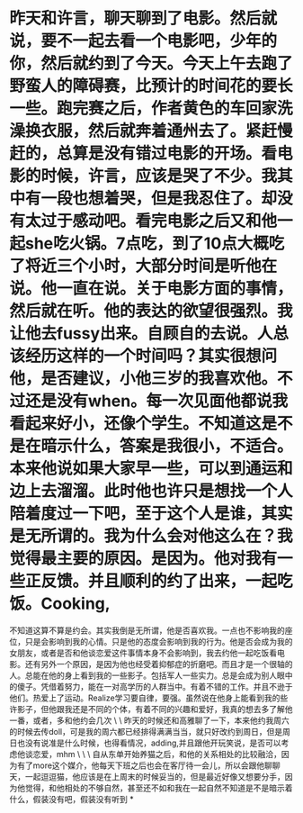 * 昨天和许言，聊天聊到了电影。然后就说，要不一起去看一个电影吧，少年的你，然后就约到了今天。今天上午去跑了野蛮人的障碍赛，比预计的时间花的要长一些。跑完赛之后，作者黄色的车回家洗澡换衣服，然后就奔着通州去了。紧赶慢赶的，总算是没有错过电影的开场。看电影的时候，许言，应该是哭了不少。我其中有一段也想着哭，但是我忍住了。却没有太过于感动吧。看完电影之后又和他一起she吃火锅。7点吃，到了10点大概吃了将近三个小时，大部分时间是听他在说。他一直在说。关于电影方面的事情，然后就在听。他的表达的欲望很强烈。我让他去fussy出来。自顾自的去说。人总该经历这样的一个时间吗？其实很想问他，是否建议，小他三岁的我喜欢他。不过还是没有when。每一次见面他都说我看起来好小，还像个学生。不知道这是不是在暗示什么，答案是我很小，不适合。本来他说如果大家早一些，可以到通运和边上去溜溜。此时他也许只是想找一个人陪着度过一下吧，至于这个人是谁，其实是无所谓的。我为什么会对他这么在？我觉得最主要的原因。是因为。他对我有一些正反馈。并且顺利的约了出来，一起吃饭。Cooking,

不知道这算不算是约会。其实我倒是无所谓，他是否喜欢我。一点也不影响我的座位，只是会影响到我的心情。只是他的态度会影响到我的行为。他是否会成为我的女朋友，或者是否和他谈恋爱这件事情本身不会影响到，我去约他一起吃饭看电影。还有另外一个原因，是因为他也经受着抑郁症的折磨吧。而且才是一个很轴的人。总能在他的身上看到我的一些影子。包括军人一些实力。总是会成为别人眼中的傻子。凭借着努力，能在一对高学历的人群当中。有着不错的工作。并且不逊于他们。热爱上了运动。Realize学习要自律，要强。虽然说在他身上能看到我的些许影子，但他跟我还是不同的个体，有着不同的兴趣和爱好，我真的想去多了解他一番，或者，多和他约会几次
\
\
昨天的时候还和高雅聊了一下，本来他约我周六的时候去传doll，可是我的周六都已经排得满满当当，就只好改约到周日，但是周日也没有说准是什么时候，也得看情况，adding,并且跟他开玩笑说，是否可以考虑他谈恋爱，mhm
\
\
\
自从东单开始养猫之后，和他的关系相处的比较融洽，因为有了more这个媒介，他每天下班之后也会在客厅待一会儿，所以会跟他聊聊天，一起逗逗猫，他应该是在上周末的时候妥当的，但是最近好像又想要分手，因为他觉得，和他相处的不够自然，甚至还不如和我在一起自然不知道是不是暗示着什么，假装没有吧，假装没有听到
*